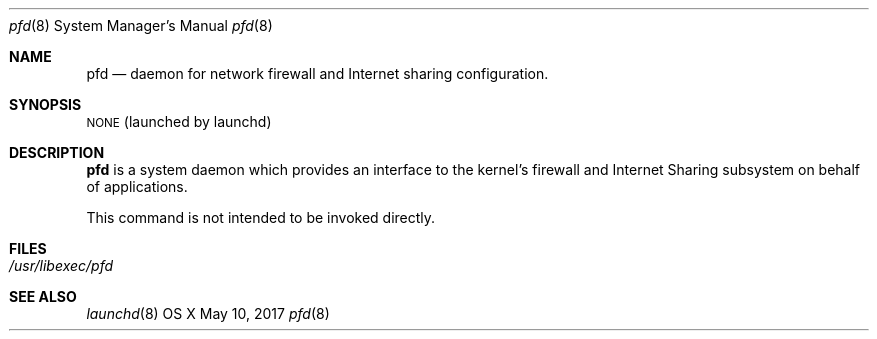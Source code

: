 .\"Copyright (c) 2017 Apple Inc. All rights reserved.
.\"
.Dd May 10, 2017
.Dt pfd 8
.Os "OS X"
.Sh NAME
.Nm pfd
.Nd daemon for network firewall and Internet sharing configuration.
.Sh SYNOPSIS
\&\s-1NONE\s0 (launched by launchd)
.Sh DESCRIPTION
.Nm
is a system daemon which provides an interface to the kernel's firewall
and Internet Sharing subsystem on behalf of applications.
.Pp
This command is not intended to be invoked directly.
.Sh FILES
.Bl -tag -width -indent
.It Pa /usr/libexec/pfd
.El
.Sh SEE ALSO
.Xr launchd 8
